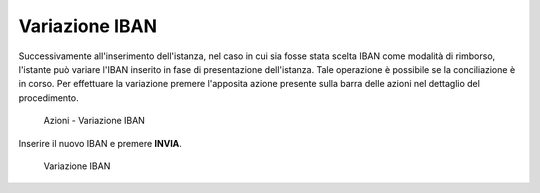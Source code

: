 Variazione IBAN
===============

Successivamente all'inserimento dell'istanza, nel caso in cui sia fosse stata scelta IBAN come modalità di rimborso, l'istante può variare l'IBAN inserito in fase di presentazione dell'istanza. Tale operazione è possibile se la conciliazione è in corso.
Per effettuare la variazione premere l'apposita azione presente sulla barra delle azioni nel dettaglio del procedimento.

 .. figure:: /media/barra_azioni_variazione_iban.png
   :align: center
   :name: barra-azioni-variazione-iban
   :alt: Variazione IBAN
   
   Azioni - Variazione IBAN

Inserire il nuovo IBAN e premere **INVIA**.

 .. figure:: /media/variazione_iban.png
   :align: center
   :name: variazione-iban
   :alt: Variazione IBAN
   
   Variazione IBAN
